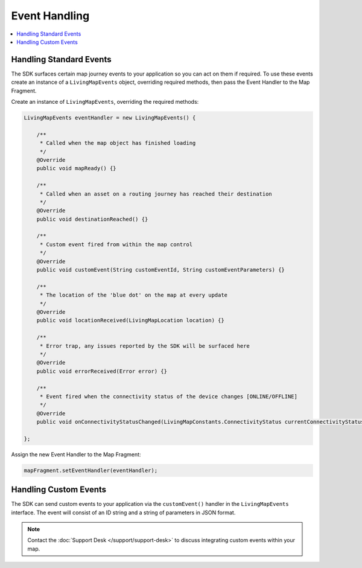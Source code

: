 Event Handling
==============

.. contents::
    :depth: 2
    :local:


Handling Standard Events
------------------------

The SDK surfaces certain map journey events to your application so you can act on them if required. To use these events create an instance of a ``LivingMapEvents`` object, overriding required methods, then pass the Event Handler to the Map Fragment.

Create an instance of ``LivingMapEvents``, overriding the required methods:

.. code-block:: java

    LivingMapEvents eventHandler = new LivingMapEvents() {

        /**
         * Called when the map object has finished loading
         */
        @Override
        public void mapReady() {}

        /**
         * Called when an asset on a routing journey has reached their destination
         */
        @Override
        public void destinationReached() {}

        /**
         * Custom event fired from within the map control
         */
        @Override
        public void customEvent(String customEventId, String customEventParameters) {}

        /**
         * The location of the 'blue dot' on the map at every update
         */
        @Override
        public void locationReceived(LivingMapLocation location) {}

        /**
         * Error trap, any issues reported by the SDK will be surfaced here
         */
        @Override
        public void errorReceived(Error error) {}

        /**
         * Event fired when the connectivity status of the device changes [ONLINE/OFFLINE]
         */
        @Override
        public void onConnectivityStatusChanged(LivingMapConstants.ConnectivityStatus currentConnectivityStatus) {}

    };

Assign the new Event Handler to the Map Fragment:

.. code-block:: java

    mapFragment.setEventHandler(eventHandler);


Handling Custom Events
----------------------

The SDK can send custom events to your application via the ``customEvent()`` handler in the ``LivingMapEvents`` interface. The event will consist of an ID string and a string of parameters in JSON format.

.. note::
    Contact the :doc:`Support Desk </support/support-desk>` to discuss integrating custom events within your map.
